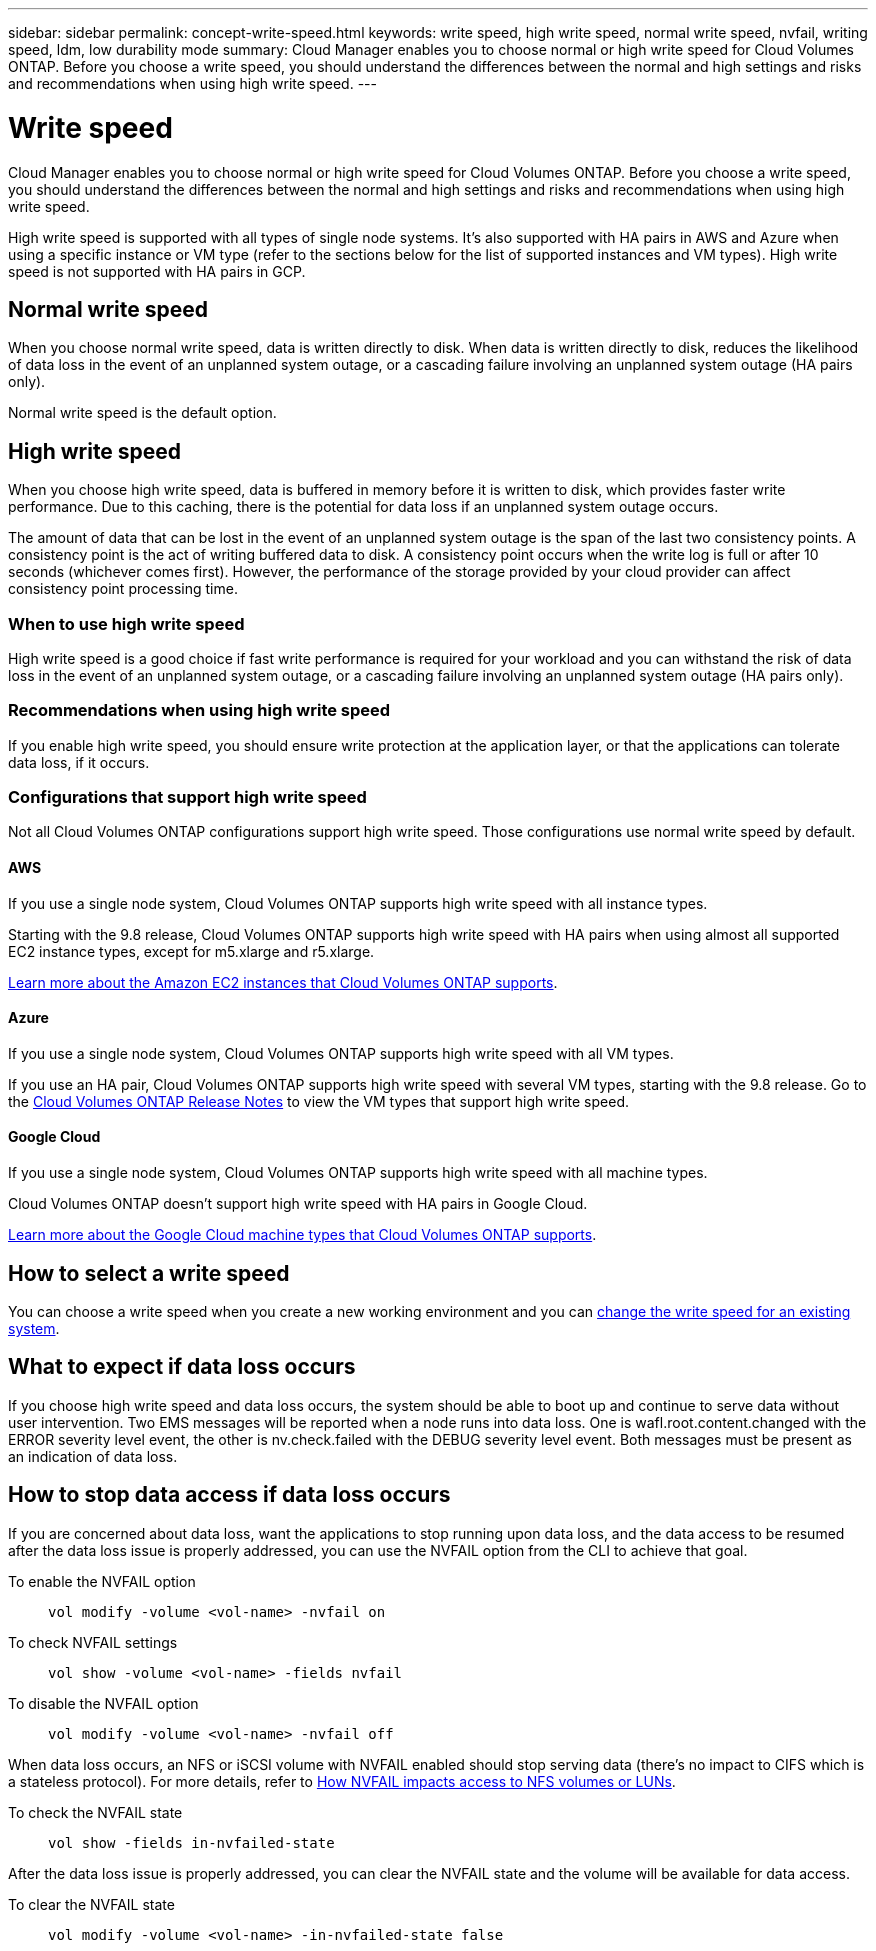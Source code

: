 ---
sidebar: sidebar
permalink: concept-write-speed.html
keywords: write speed, high write speed, normal write speed, nvfail, writing speed, ldm, low durability mode
summary: Cloud Manager enables you to choose normal or high write speed for Cloud Volumes ONTAP. Before you choose a write speed, you should understand the differences between the normal and high settings and risks and recommendations when using high write speed.
---

= Write speed
:hardbreaks:
:nofooter:
:icons: font
:linkattrs:
:imagesdir: ./media/

[.lead]
Cloud Manager enables you to choose normal or high write speed for Cloud Volumes ONTAP. Before you choose a write speed, you should understand the differences between the normal and high settings and risks and recommendations when using high write speed.

High write speed is supported with all types of single node systems. It's also supported with HA pairs in AWS and Azure when using a specific instance or VM type (refer to the sections below for the list of supported instances and VM types). High write speed is not supported with HA pairs in GCP.

== Normal write speed

When you choose normal write speed, data is written directly to disk. When data is written directly to disk, reduces the likelihood of data loss in the event of an unplanned system outage, or a cascading failure involving an unplanned system outage (HA pairs only).

Normal write speed is the default option.

== High write speed

When you choose high write speed, data is buffered in memory before it is written to disk, which provides faster write performance. Due to this caching, there is the potential for data loss if an unplanned system outage occurs.

The amount of data that can be lost in the event of an unplanned system outage is the span of the last two consistency points. A consistency point is the act of writing buffered data to disk. A consistency point occurs when the write log is full or after 10 seconds (whichever comes first). However, the performance of the storage provided by your cloud provider can affect consistency point processing time.

=== When to use high write speed

High write speed is a good choice if fast write performance is required for your workload and you can withstand the risk of data loss in the event of an unplanned system outage, or a cascading failure involving an unplanned system outage (HA pairs only).

=== Recommendations when using high write speed

If you enable high write speed, you should ensure write protection at the application layer, or that the applications can tolerate data loss, if it occurs.

=== Configurations that support high write speed

Not all Cloud Volumes ONTAP configurations support high write speed. Those configurations use normal write speed by default.

==== AWS

If you use a single node system, Cloud Volumes ONTAP supports high write speed with all instance types.

Starting with the 9.8 release, Cloud Volumes ONTAP supports high write speed with HA pairs when using almost all supported EC2 instance types, except for m5.xlarge and r5.xlarge.

https://docs.netapp.com/us-en/cloud-volumes-ontap/reference_configs_aws_9101.html[Learn more about the Amazon EC2 instances that Cloud Volumes ONTAP supports^].

==== Azure

If you use a single node system, Cloud Volumes ONTAP supports high write speed with all VM types.

If you use an HA pair, Cloud Volumes ONTAP supports high write speed with several VM types, starting with the 9.8 release. Go to the https://docs.netapp.com/us-en/cloud-volumes-ontap/reference_configs_azure_9101.html[Cloud Volumes ONTAP Release Notes^] to view the VM types that support high write speed.

==== Google Cloud

If you use a single node system, Cloud Volumes ONTAP supports high write speed with all machine types.

Cloud Volumes ONTAP doesn’t support high write speed with HA pairs in Google Cloud.

https://docs.netapp.com/us-en/cloud-volumes-ontap/reference_configs_gcp_9101.html[Learn more about the Google Cloud machine types that Cloud Volumes ONTAP supports^].

== How to select a write speed

You can choose a write speed when you create a new working environment and you can link:task-modify-write-speed.html[change the write speed for an existing system].

== What to expect if data loss occurs

If you choose high write speed and data loss occurs, the system should be able to boot up and continue to serve data without user intervention. Two EMS messages will be reported when a node runs into data loss. One is wafl.root.content.changed with the ERROR severity level event, the other is nv.check.failed with the DEBUG severity level event. Both messages must be present as an indication of data loss.

== How to stop data access if data loss occurs

If you are concerned about data loss, want the applications to stop running upon data loss, and the data access to be resumed after the data loss issue is properly addressed, you can use the NVFAIL option from the CLI to achieve that goal.

To enable the NVFAIL option::
`vol modify -volume <vol-name> -nvfail on`

To check NVFAIL settings::
`vol show -volume <vol-name> -fields nvfail`

To disable the NVFAIL option::
`vol modify -volume <vol-name> -nvfail off`

When data loss occurs, an NFS or iSCSI volume with NVFAIL enabled should stop serving data (there's no impact to CIFS which is a stateless protocol). For more details, refer to https://docs.netapp.com/ontap-9/topic/com.netapp.doc.dot-mcc-mgmt-dr/GUID-40D04B8A-01F7-4E87-8161-E30BD80F5B7F.html[How NVFAIL impacts access to NFS volumes or LUNs^].

To check the NVFAIL state::
`vol show -fields in-nvfailed-state`

After the data loss issue is properly addressed, you can clear the NVFAIL state and the volume will be available for data access.

To clear the NVFAIL state::
`vol modify -volume <vol-name> -in-nvfailed-state false`
